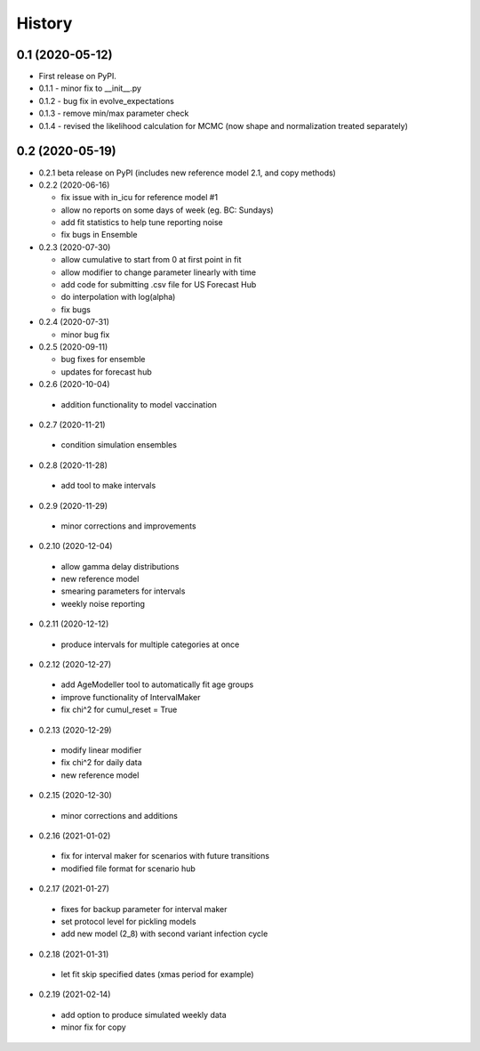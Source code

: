 =======
History
=======

0.1 (2020-05-12)
------------------

* First release on PyPI.
* 0.1.1 - minor fix to __init__.py
* 0.1.2 - bug fix in evolve_expectations
* 0.1.3 - remove min/max parameter check
* 0.1.4 - revised the likelihood calculation for MCMC (now shape and normalization treated separately)

0.2 (2020-05-19)
----------------

* 0.2.1 beta release on PyPI
  (includes new reference model 2.1, and copy methods)
* 0.2.2 (2020-06-16)

  * fix issue with in_icu for reference model #1
  * allow no reports on some days of week (eg. BC: Sundays)
  * add fit statistics to help tune reporting noise
  * fix bugs in Ensemble

* 0.2.3 (2020-07-30)

  * allow cumulative to start from 0 at first point in fit
  * allow modifier to change parameter linearly with time
  * add code for submitting .csv file for US Forecast Hub
  * do interpolation with log(alpha)
  * fix bugs

* 0.2.4 (2020-07-31)

  * minor bug fix

* 0.2.5 (2020-09-11)

  * bug fixes for ensemble
  * updates for forecast hub

* 0.2.6 (2020-10-04)

 * addition functionality to model vaccination

* 0.2.7 (2020-11-21)

 * condition simulation ensembles

* 0.2.8 (2020-11-28)

 * add tool to make intervals

* 0.2.9 (2020-11-29)

 * minor corrections and improvements

* 0.2.10 (2020-12-04)

 * allow gamma delay distributions
 * new reference model
 * smearing parameters for intervals
 * weekly noise reporting

* 0.2.11 (2020-12-12)

 * produce intervals for multiple categories at once

* 0.2.12 (2020-12-27)

 * add AgeModeller tool to automatically fit age groups
 * improve functionality of IntervalMaker
 * fix chi^2 for cumul_reset = True

* 0.2.13 (2020-12-29)

 * modify linear modifier
 * fix chi^2 for daily data
 * new reference model

* 0.2.15 (2020-12-30)

 * minor corrections and additions

* 0.2.16 (2021-01-02)

 * fix for interval maker for scenarios with future transitions
 * modified file format for scenario hub

* 0.2.17 (2021-01-27)

 * fixes for backup parameter for interval maker
 * set protocol level for pickling models
 * add new model (2_8) with second variant infection cycle

* 0.2.18 (2021-01-31)

 * let fit skip specified dates (xmas period for example)

* 0.2.19 (2021-02-14)

 * add option to produce simulated weekly data
 * minor fix for copy